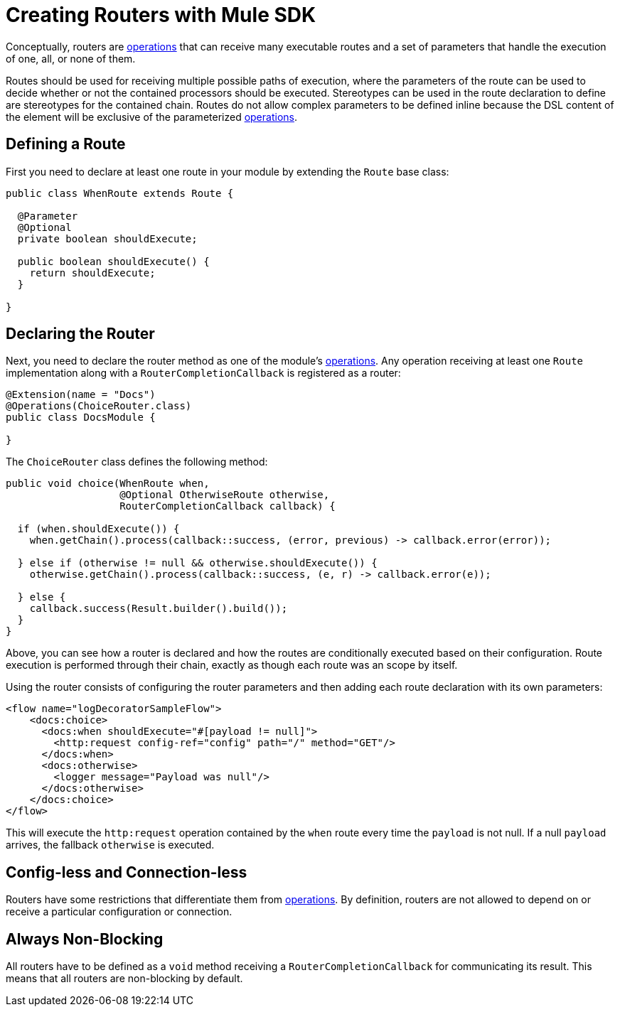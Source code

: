 = Creating Routers with Mule SDK
:keywords: mule, sdk, routers, router

Conceptually, routers are <<operations#, operations>> that can receive many executable routes and a set of parameters that handle the execution of one, all, or none of them.

Routes should be used for receiving multiple possible paths of execution, where the parameters of the route can be used to decide whether or not the contained processors should be executed. Stereotypes can be used in the route declaration to define are stereotypes for the contained chain. Routes do not allow complex parameters to be defined inline because the DSL content of the element will be exclusive of the parameterized <<operations#, operations>>.

== Defining a Route

First you need to declare at least one route in your module by extending the `Route` base class:

[source,java,linenums]
----
public class WhenRoute extends Route {

  @Parameter
  @Optional
  private boolean shouldExecute;

  public boolean shouldExecute() {
    return shouldExecute;
  }

}
----

== Declaring the Router

Next, you need to declare the router method as one of the module's <<operations#, operations>>. Any operation receiving at least one `Route` implementation along with a `RouterCompletionCallback` is registered as a router:

[source,java,linenums]
----
@Extension(name = "Docs")
@Operations(ChoiceRouter.class)
public class DocsModule {

}
----

The `ChoiceRouter` class defines the following method:

[source,java,linenums]
----
public void choice(WhenRoute when,
                   @Optional OtherwiseRoute otherwise,
                   RouterCompletionCallback callback) {

  if (when.shouldExecute()) {
    when.getChain().process(callback::success, (error, previous) -> callback.error(error));

  } else if (otherwise != null && otherwise.shouldExecute()) {
    otherwise.getChain().process(callback::success, (e, r) -> callback.error(e));

  } else {
    callback.success(Result.builder().build());
  }
}
----

Above, you can see how a router is declared and how the routes are conditionally executed based on their configuration. Route execution is performed through their chain, exactly as though each route was an scope by itself.

Using the router consists of configuring the router parameters and then adding each route declaration with its own parameters:

[source,xml,linenums]
----
<flow name="logDecoratorSampleFlow">
    <docs:choice>
      <docs:when shouldExecute="#[payload != null]">
        <http:request config-ref="config" path="/" method="GET"/>
      </docs:when>
      <docs:otherwise>
        <logger message="Payload was null"/>
      </docs:otherwise>
    </docs:choice>
</flow>
----

This will execute the `http:request` operation contained by the `when` route every time the `payload` is not null. If a null `payload` arrives, the fallback `otherwise` is executed.

== Config-less and Connection-less

Routers have some restrictions that differentiate them from <<operations#, operations>>. By definition, routers are not allowed to depend on or receive a particular configuration or connection.

== Always Non-Blocking

All routers have to be defined as a `void` method receiving a `RouterCompletionCallback` for communicating its result. This means that all routers are non-blocking by default.
